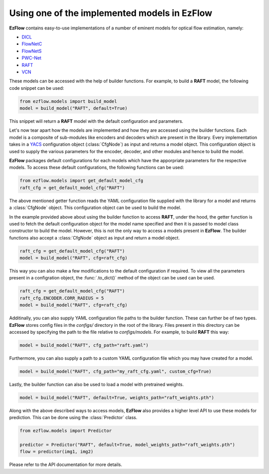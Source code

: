 Using one of the implemented models in EzFlow
==============================================================================

**EzFlow** contains easy-to-use implementations of a number of eminent models for optical flow estimation, namely:

* `DICL <https://arxiv.org/abs/2010.14851>`_
* `FlowNetC <https://arxiv.org/abs/1504.06852>`_
* `FlowNetS <https://arxiv.org/abs/1504.06852>`_
* `PWC-Net <https://arxiv.org/abs/1709.02371>`_
* `RAFT <https://arxiv.org/abs/2003.12039>`_
* `VCN <https://papers.nips.cc/paper/2019/hash/bbf94b34eb32268ada57a3be5062fe7d-Abstract.html>`_

These models can be accessed with the help of builder functions. For example, to build a **RAFT** model, the following code snippet can be used:

.. code-block:: python

    from ezflow.models import build_model
    model = build_model("RAFT", default=True) 

This snippet will return a **RAFT** model with the default configuration and parameters.  

Let's now tear apart how the models are implemented and how they are accessed using the builder functions.
Each model is a composite of sub-modules like encoders and decoders which are present in the library. Every implementation takes in
a `YACS <https://github.com/rbgirshick/yacs>`_ configuration object (:class:`CfgNode`) as input and returns a model object. This configuration object is 
used to supply the various parameters for the encoder, decoder, and other modules and hence to build the model.

**EzFlow** packages default configurations for each models which have the apporpriate parameters for the respective models. To access these default configurations,
the following functions can be used:

.. code-block:: python

    from ezflow.models import get_default_model_cfg
    raft_cfg = get_default_model_cfg("RAFT")

The above mentioned getter function reads the YAML configuration file supplied with the library for a model and returns a :class:`CfgNode` object.
This configuration object can be used to build the model.

In the example provided above about using the builder function to access **RAFT**, under the hood, the getter function is used to fetch the default configuration
object for the model name specified and then it is passed to model class constructor to build the model.
However, this is not the only way to access a models present in **EzFlow**. The builder functions also accept a :class:`CfgNode` object as input and return a model object.

.. code-block:: python

    raft_cfg = get_default_model_cfg("RAFT")
    model = build_model("RAFT", cfg=raft_cfg)

This way you can also make a few modifications to the default configuration if required.
To view all the parameters present in a configration object, the :func:`.to_dict()` method of the object can be used can be used.

.. code-block:: python

    raft_cfg = get_default_model_cfg("RAFT")
    raft_cfg.ENCODER.CORR_RADIUS = 5
    model = build_model("RAFT", cfg=raft_cfg)


Additinally, you can also supply YAML configuration file paths to the builder function. These can further be of two types.
**EzFlow** stores config files in the `configs/` directory in the root of the library. Files present in this directory can be accessed by specifying the path to the file 
relative to `configs/models`. For example, to build **RAFT** this way:

.. code-block:: python

    model = build_model("RAFT", cfg_path="raft.yaml")

Furthermore, you can also supply a path to a custom YAML configuration file which you may have created for a model.

.. code-block:: python

    model = build_model("RAFT", cfg_path="my_raft_cfg.yaml", custom_cfg=True)

Lastly, the builder function can also be used to load a model with pretrained weights.

.. code-block:: python

    model = build_model("RAFT", default=True, weights_path="raft_weights.pth")


Along with the above described ways to access models, **EzFlow** also provides a higher level API to use these models for prediction.
This can be done using the :class:`Predictor` class.

.. code-block:: python

    from ezflow.models import Predictor

    predictor = Predictor("RAFT", default=True, model_weights_path="raft_weights.pth")
    flow = predictor(img1, img2)

Please refer to the API documentation for more details.